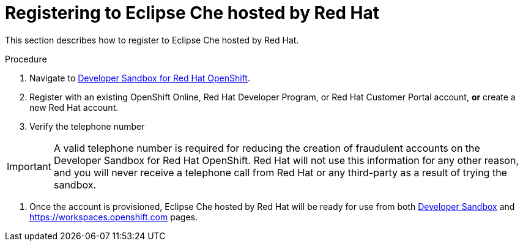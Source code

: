 // Module included in the following assemblies:
//
// hosted-che

[id="registering-to-hosted-che_{context}"]
= Registering to Eclipse Che hosted by Red Hat

This section describes how to register to Eclipse Che hosted by Red Hat.

.Procedure

. Navigate to link:https://developers.redhat.com/developer-sandbox[Developer Sandbox for Red Hat OpenShift].

. Register with an existing OpenShift Online, Red Hat Developer Program, or Red Hat Customer Portal account, *or* create a new Red Hat account.

. Verify the telephone number

IMPORTANT: A valid telephone number is required for reducing the creation of fraudulent accounts on the Developer Sandbox for Red Hat OpenShift. Red Hat will not use this information for any other reason, and you will never receive a telephone call from Red Hat or any third-party as a result of trying the sandbox.

. Once the account is provisioned, Eclipse Che hosted by Red Hat will be ready for use from both link:https://developers.redhat.com/developer-sandbox/ide[Developer Sandbox] and https://workspaces.openshift.com pages.
